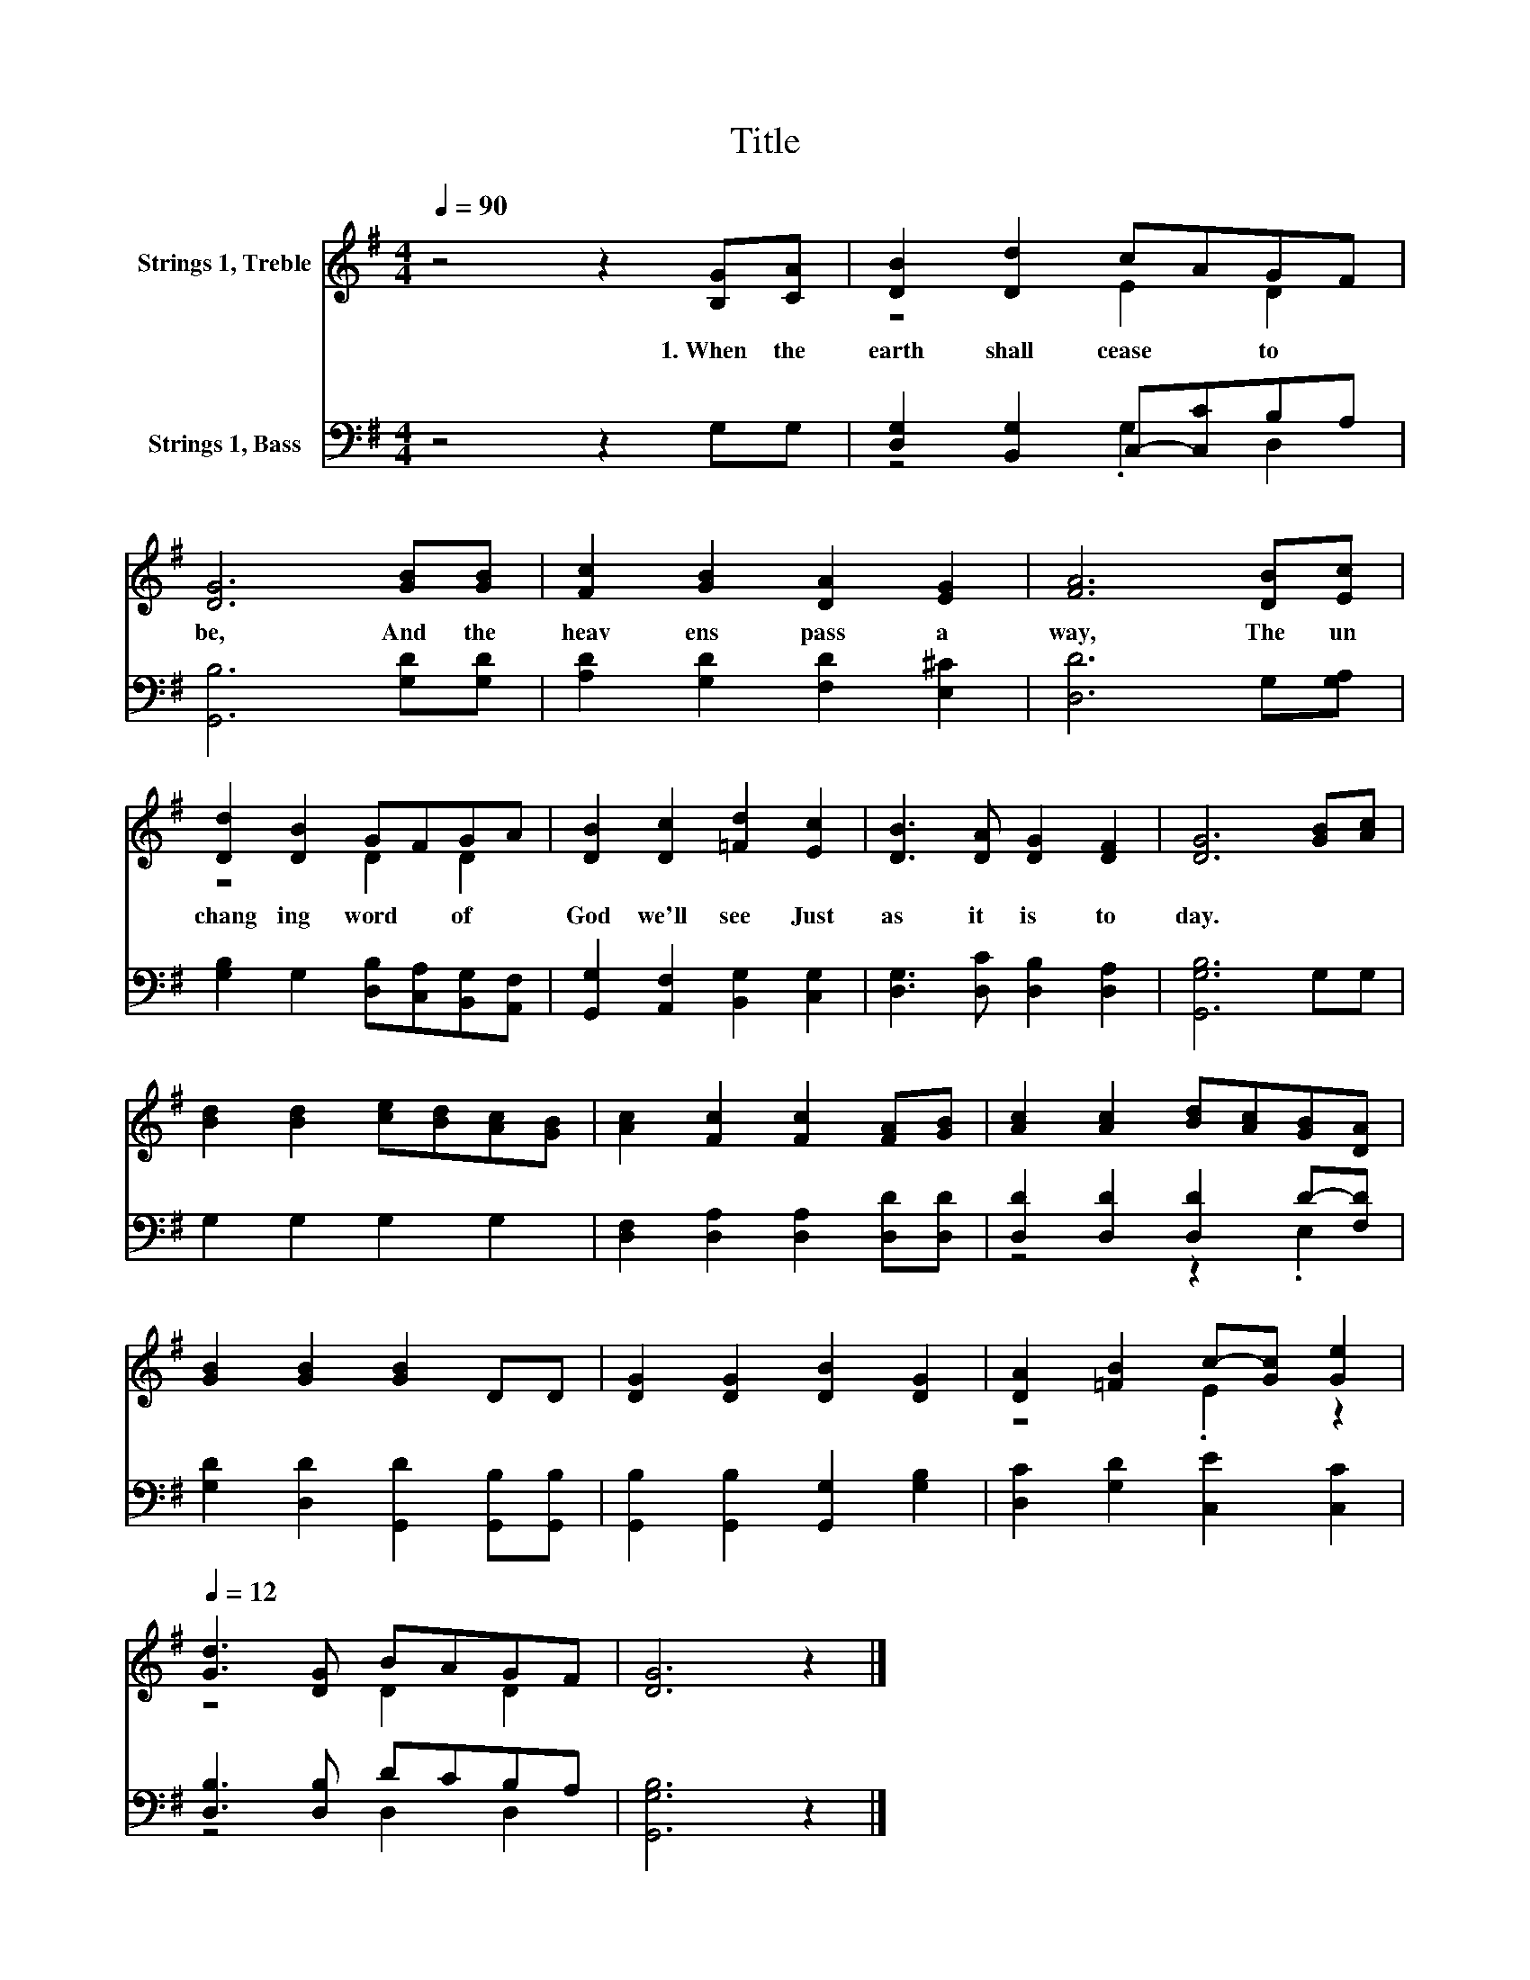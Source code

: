 X:1
T:Title
%%score ( 1 2 ) ( 3 4 )
L:1/8
Q:1/4=90
M:4/4
K:G
V:1 treble nm="Strings 1, Treble"
V:2 treble 
V:3 bass nm="Strings 1, Bass"
V:4 bass 
V:1
 z4 z2 [B,G][CA] | [DB]2 [Dd]2 cAGF | [DG]6 [GB][GB] | [Fc]2 [GB]2 [DA]2 [EG]2 | [FA]6 [DB][Ec] | %5
w: 1.~When~ the~|earth~ shall~ cease~ * to~ *|be,~ And~ the~|heav ens~ pass~ a|way,~ The~ un|
 [Dd]2 [DB]2 GFGA | [DB]2 [Dc]2 [=Fd]2 [Ec]2 | [DB]3 [DA] [DG]2 [DF]2 | [DG]6 [GB][Ac] | %9
w: chang ing~ word~ * of~ *|God~ we'll~ see~ Just~|as~ it~ is~ to|day.~ * *|
 [Bd]2 [Bd]2 [ce][Bd][Ac][GB] | [Ac]2 [Fc]2 [Fc]2 [FA][GB] | [Ac]2 [Ac]2 [Bd][Ac][GB][DA] | %12
w: |||
 [GB]2 [GB]2 [GB]2 DD | [DG]2 [DG]2 [DB]2 [DG]2 | [DA]2 [=FB]2 c-[Gc][Q:1/4=90] [Ge]2[Q:1/4=12] | %15
w: |||
 [Gd]3 [DG] BAGF | [DG]6 z2 |] %17
w: ||
V:2
 x8 | z4 E2 D2 | x8 | x8 | x8 | z4 D2 D2 | x8 | x8 | x8 | x8 | x8 | x8 | x8 | x8 | z4 .E2 z2 | %15
 z4 D2 D2 | x8 |] %17
V:3
 z4 z2 G,G, | [D,G,]2 [B,,G,]2 C,-[C,C]B,A, | [G,,B,]6 [G,D][G,D] | [A,D]2 [G,D]2 [F,D]2 [E,^C]2 | %4
 [D,D]6 G,[G,A,] | [G,B,]2 G,2 [D,B,][C,A,][B,,G,][A,,F,] | [G,,G,]2 [A,,F,]2 [B,,G,]2 [C,G,]2 | %7
 [D,G,]3 [D,C] [D,B,]2 [D,A,]2 | [G,,G,B,]6 G,G, | G,2 G,2 G,2 G,2 | %10
 [D,F,]2 [D,A,]2 [D,A,]2 [D,D][D,D] | [D,D]2 [D,D]2 [D,D]2 D-[F,D] | %12
 [G,D]2 [D,D]2 [G,,D]2 [G,,B,][G,,B,] | [G,,B,]2 [G,,B,]2 [G,,G,]2 [G,B,]2 | %14
 [D,C]2 [G,D]2 [C,E]2 [C,C]2 | [D,B,]3 [D,B,] DCB,A, | [G,,G,B,]6 z2 |] %17
V:4
 x8 | z4 .G,2 D,2 | x8 | x8 | x8 | x8 | x8 | x8 | x8 | x8 | x8 | z4 z2 .E,2 | x8 | x8 | x8 | %15
 z4 D,2 D,2 | x8 |] %17

